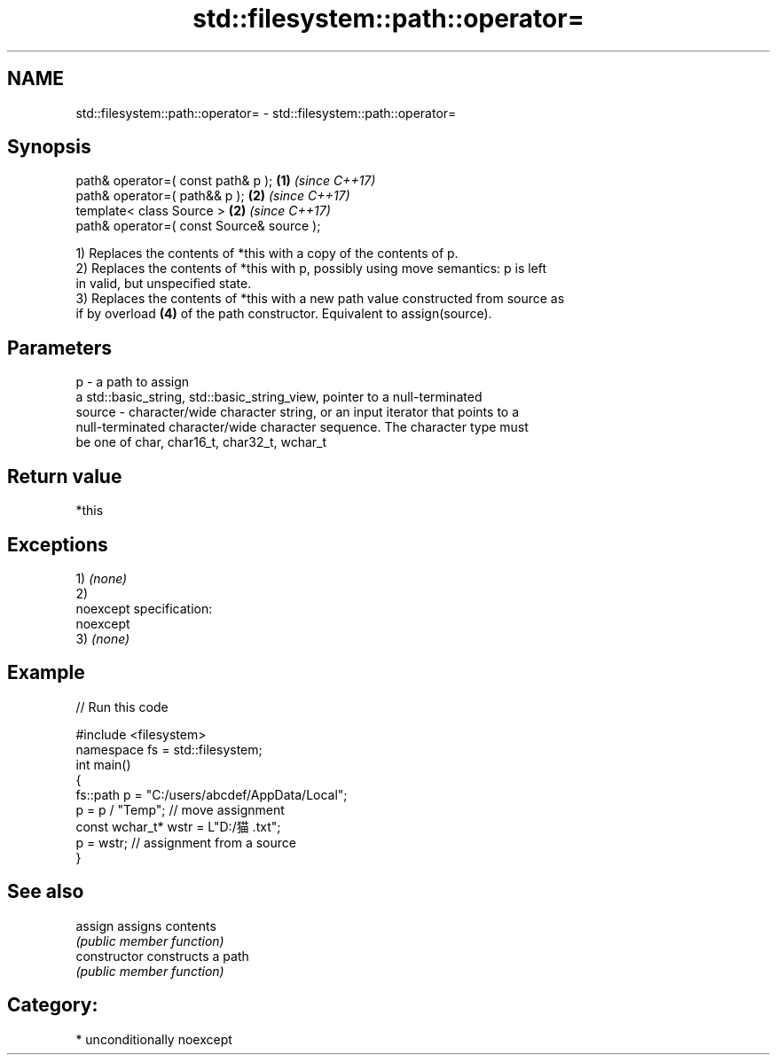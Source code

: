 .TH std::filesystem::path::operator= 3 "Nov 16 2016" "2.1 | http://cppreference.com" "C++ Standard Libary"
.SH NAME
std::filesystem::path::operator= \- std::filesystem::path::operator=

.SH Synopsis
   path& operator=( const path& p );        \fB(1)\fP \fI(since C++17)\fP
   path& operator=( path&& p );             \fB(2)\fP \fI(since C++17)\fP
   template< class Source >                 \fB(2)\fP \fI(since C++17)\fP
   path& operator=( const Source& source );

   1) Replaces the contents of *this with a copy of the contents of p.
   2) Replaces the contents of *this with p, possibly using move semantics: p is left
   in valid, but unspecified state.
   3) Replaces the contents of *this with a new path value constructed from source as
   if by overload \fB(4)\fP of the path constructor. Equivalent to assign(source).

.SH Parameters

   p      - a path to assign
            a std::basic_string, std::basic_string_view, pointer to a null-terminated
   source - character/wide character string, or an input iterator that points to a
            null-terminated character/wide character sequence. The character type must
            be one of char, char16_t, char32_t, wchar_t

.SH Return value

   *this

.SH Exceptions

   1) \fI(none)\fP
   2)
   noexcept specification:
   noexcept
   3) \fI(none)\fP

.SH Example

   
// Run this code

 #include <filesystem>
 namespace fs = std::filesystem;
 int main()
 {
     fs::path p = "C:/users/abcdef/AppData/Local";
     p = p / "Temp"; // move assignment
     const wchar_t* wstr = L"D:/猫.txt";
     p = wstr; // assignment from a source
 }

.SH See also

   assign        assigns contents
                 \fI(public member function)\fP
   constructor   constructs a path
                 \fI(public member function)\fP

.SH Category:

     * unconditionally noexcept
